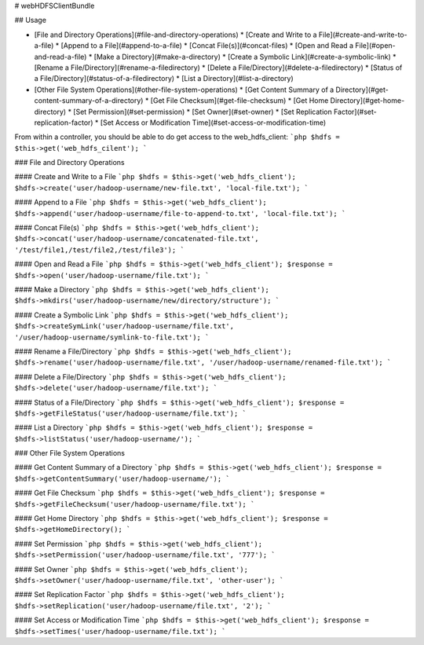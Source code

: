 # webHDFSClientBundle

## Usage

* [File and Directory Operations](#file-and-directory-operations)
  * [Create and Write to a File](#create-and-write-to-a-file)
  * [Append to a File](#append-to-a-file)
  * [Concat File(s)](#concat-files)
  * [Open and Read a File](#open-and-read-a-file)
  * [Make a Directory](#make-a-directory)
  * [Create a Symbolic Link](#create-a-symbolic-link)
  * [Rename a File/Directory](#rename-a-filedirectory)
  * [Delete a File/Directory](#delete-a-filedirectory)
  * [Status of a File/Directory](#status-of-a-filedirectory)
  * [List a Directory](#list-a-directory)
* [Other File System Operations](#other-file-system-operations)
  * [Get Content Summary of a Directory](#get-content-summary-of-a-directory)
  * [Get File Checksum](#get-file-checksum)
  * [Get Home Directory](#get-home-directory)
  * [Set Permission](#set-permission)
  * [Set Owner](#set-owner)
  * [Set Replication Factor](#set-replication-factor)
  * [Set Access or Modification Time](#set-access-or-modification-time)


From within a controller, you should be able to do get access to the web_hdfs_client:
```php
$hdfs = $this->get('web_hdfs_cilent');
```

### File and Directory Operations

#### Create and Write to a File
```php
$hdfs = $this->get('web_hdfs_client');
$hdfs->create('user/hadoop-username/new-file.txt', 'local-file.txt');
```

#### Append to a File
```php
$hdfs = $this->get('web_hdfs_client');
$hdfs->append('user/hadoop-username/file-to-append-to.txt', 'local-file.txt');
```

#### Concat File(s)
```php
$hdfs = $this->get('web_hdfs_client');
$hdfs->concat('user/hadoop-username/concatenated-file.txt', '/test/file1,/test/file2,/test/file3');
```

#### Open and Read a File
```php
$hdfs = $this->get('web_hdfs_client');
$response = $hdfs->open('user/hadoop-username/file.txt');
```

#### Make a Directory
```php
$hdfs = $this->get('web_hdfs_client');
$hdfs->mkdirs('user/hadoop-username/new/directory/structure');
```

#### Create a Symbolic Link
```php
$hdfs = $this->get('web_hdfs_client');
$hdfs->createSymLink('user/hadoop-username/file.txt', '/user/hadoop-username/symlink-to-file.txt');
```

#### Rename a File/Directory
```php
$hdfs = $this->get('web_hdfs_client');
$hdfs->rename('user/hadoop-username/file.txt', '/user/hadoop-username/renamed-file.txt');
```

#### Delete a File/Directory
```php
$hdfs = $this->get('web_hdfs_client');
$hdfs->delete('user/hadoop-username/file.txt');
```

#### Status of a File/Directory
```php
$hdfs = $this->get('web_hdfs_client');
$response = $hdfs->getFileStatus('user/hadoop-username/file.txt');
```

#### List a Directory
```php
$hdfs = $this->get('web_hdfs_client');
$response = $hdfs->listStatus('user/hadoop-username/');
```

### Other File System Operations

#### Get Content Summary of a Directory
```php
$hdfs = $this->get('web_hdfs_client');
$response = $hdfs->getContentSummary('user/hadoop-username/');
```

#### Get File Checksum
```php
$hdfs = $this->get('web_hdfs_client');
$response = $hdfs->getFileChecksum('user/hadoop-username/file.txt');
```

#### Get Home Directory
```php
$hdfs = $this->get('web_hdfs_client');
$response = $hdfs->getHomeDirectory();
```

#### Set Permission
```php
$hdfs = $this->get('web_hdfs_client');
$hdfs->setPermission('user/hadoop-username/file.txt', '777');
```

#### Set Owner
```php
$hdfs = $this->get('web_hdfs_client');
$hdfs->setOwner('user/hadoop-username/file.txt', 'other-user');
```

#### Set Replication Factor
```php
$hdfs = $this->get('web_hdfs_client');
$hdfs->setReplication('user/hadoop-username/file.txt', '2');
```

#### Set Access or Modification Time
```php
$hdfs = $this->get('web_hdfs_client');
$response = $hdfs->setTimes('user/hadoop-username/file.txt');
```